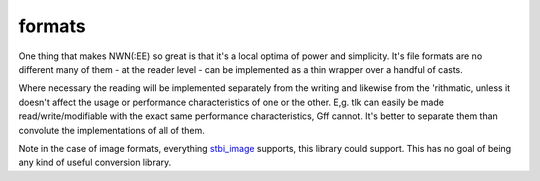 formats
=======

One thing that makes NWN(:EE) so great is that it's a local optima of
power and simplicity. It's file formats are no different many of them -
at the reader level - can be implemented as a thin wrapper over a
handful of casts.

Where necessary the reading will be implemented separately from the
writing and likewise from the 'rithmatic, unless it doesn't affect the
usage or performance characteristics of one or the other. E,g. tlk can
easily be made read/write/modifiable with the exact same performance
characteristics, Gff cannot. It's better to separate them than convolute
the implementations of all of them.

+------+------+-------+---------------------------------------------------------------+
| Type | Read | Write |                             Notes                             |
+======+======+=======+===============================================================+
| 2da  | Yes  | Yes   |                                                               |
+------+------+-------+---------------------------------------------------------------+
| bmp  | Yes  | Yes   | `stbi_image <https://github.com/nothings/stb>`__              |
+------+------+-------+---------------------------------------------------------------+
| dds  | Yes  | Yes   | Both standard and Bioware (thanks to Torlack)                 |
|      |      |       | DDS files can be read, onlyes standard written.               |
|      |      |       | Conversions: png, tga                                         |
+------+------+-------+---------------------------------------------------------------+
| gif  | Yes  | Yes   | `stbi_image <https://github.com/nothings/stb>`__              |
+------+------+-------+---------------------------------------------------------------+
| gff  | Yes  | Yes   | See `serialization docs <https://jd28.github.io/rollnw/structure/serialization.html>`__ |
+------+------+-------+---------------------------------------------------------------+
| ini  | Yes  | No    | `inih <https://github.com/benhoyt/inih>`__                    |
+------+------+-------+---------------------------------------------------------------+
| jpg  | Yes  | Yes   | `stbi_image <https://github.com/nothings/stb>`__              |
+------+------+-------+---------------------------------------------------------------+
| json | Yes  | Yes   | `nholmann_json <https://github.com/nlohmann/json>`__          |
+------+------+-------+---------------------------------------------------------------+
| mdl  | ASCII | ASCII | See `model docs <https://jd28.github.io/rollnw/structure/model.html>`__ |
+------+------+-------+---------------------------------------------------------------+
| mtr  | No   | No    | Parsing easy, do anything with it hard                        |
+------+------+-------+---------------------------------------------------------------+
| nss  | Yes  | No    | A lexer and recursive decent parser, as is. It                |
|      |      |       | can create a parse tree, no type checking, no                 |
|      |      |       | real AST. Handles errors veryes poorly. Maybe                 |
|      |      |       | someday. Robert Nystrom's wonderful book                      |
|      |      |       | `Crafting Interpreters <https://craftinginterpreters.com/>`__ |
|      |      |       | was huge source of inspiration.                               |
+------+------+-------+---------------------------------------------------------------+
| plt  | No   | No    | Parsing easy, do anything with it hard                        |
+------+------+-------+---------------------------------------------------------------+
| png  | Yes  | Yes   | `stbi_image <https://github.com/nothings/stb>`__              |
|      |      |       |                                                               |
+------+------+-------+---------------------------------------------------------------+
| set  | Yes  | No    | `inih <https://github.com/benhoyt/inih>`__ -                  |
|      |      |       | it's just an ini file.                                        |
+------+------+-------+---------------------------------------------------------------+
| tga  | Yes  | Yes   | `stbi_image <https://github.com/nothings/stb>`__              |
|      |      |       | Conversions: png, dds                                         |
+------+------+-------+---------------------------------------------------------------+
| tml  | Yes  | Yes   | `toml++ <https://github.com/marzer/tomlplusplus/>`__          |
+------+------+-------+---------------------------------------------------------------+
| txi  | No   | No    | Parsing easy, do anything with it hard                        |
+------+------+-------+---------------------------------------------------------------+

Note in the case of image formats, everything
`stbi_image <https://github.com/nothings/stb>`__ supports, this library
could support. This has no goal of being any kind of useful conversion
library.
